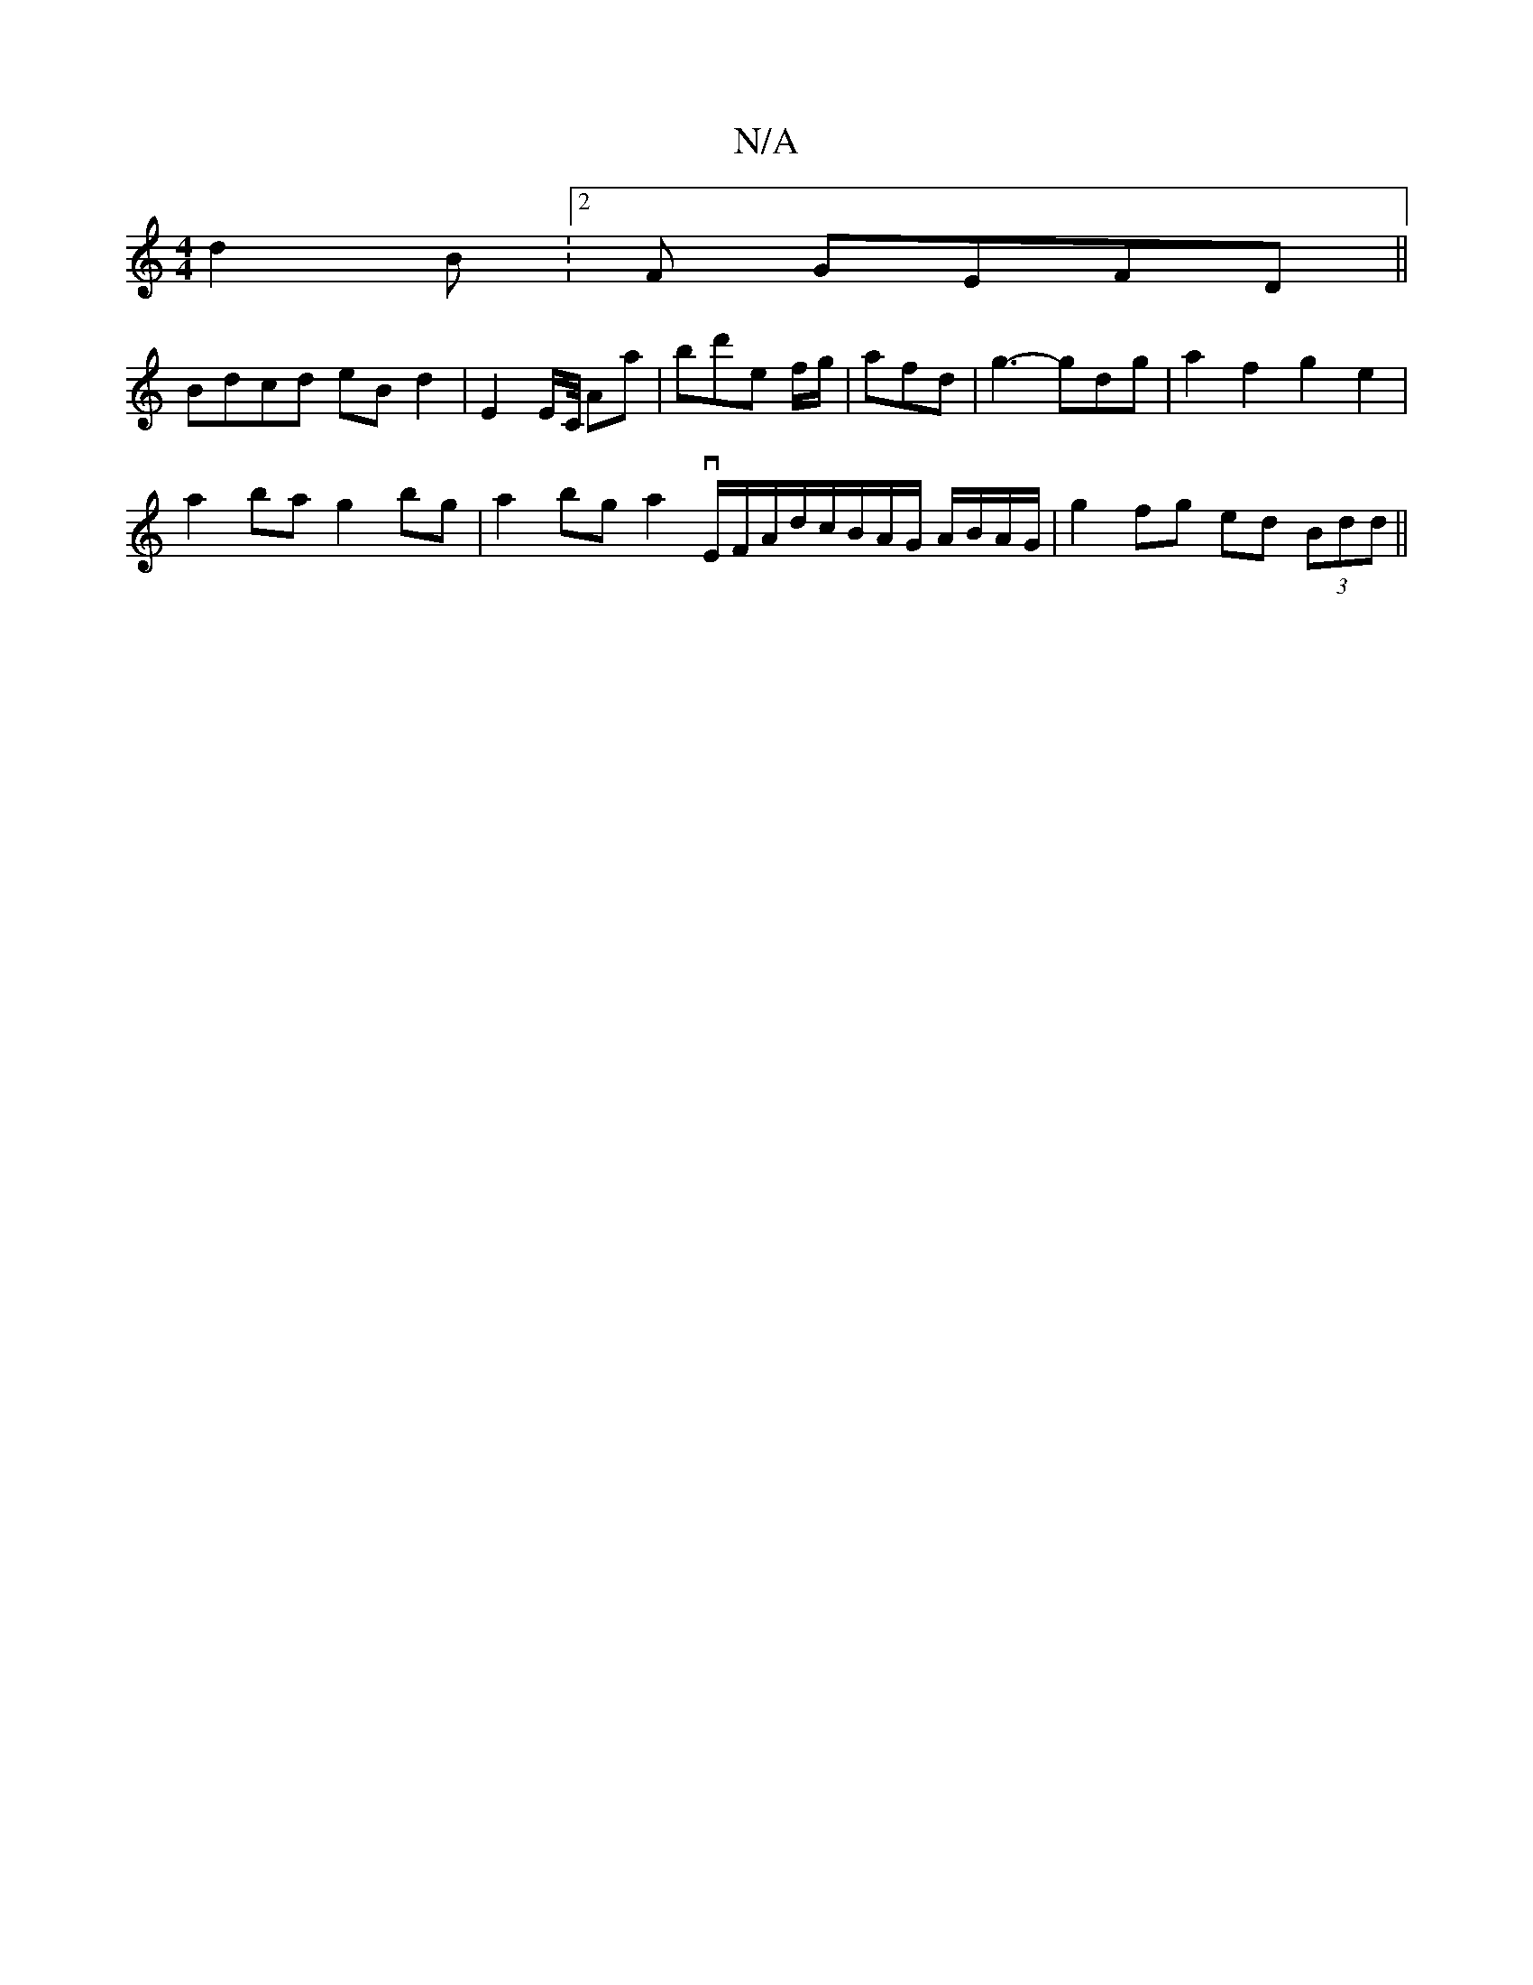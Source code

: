 X:1
T:N/A
M:4/4
R:N/A
K:Cmajor
d2 B :2F GEFD||
Bdcd eBd2 | E2 E/2C/4/ Aa | bd'e f/g/|afd | g3-gdg | a2 f2 g2e2 |
a2ba g2bg | a2bg a2 vE/2F/A/d/c/B/A/G/ A/B/A/G/ | g2 fg ed (3Bdd ||
M:7/8]:|

g2 e/f/ |
"D" d2 d2 B2 d2 cB ||

|:FD DF